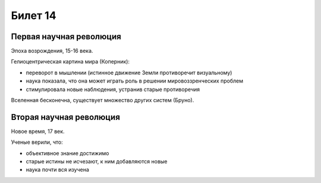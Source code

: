 ========
Билет 14
========

Первая научная революция
========================

Эпоха возрождения, 15-16 века.

Гелиоцентрическая картина мира (Коперник):

- переворот в мышлении (истинное движение Земли противоречит визуальному)
- наука показала, что она может играть роль в решении мировоззренческих проблем
- стимулировала новые наблюдения, устранив старые противоречия

Вселенная бесконечна, существует множество других систем (Бруно).

Вторая научная революция
========================

Новое время, 17 век.

Ученые верили, что:

- объективное знание достижимо
- старые истины не исчезают, к ним добавляются новые
- наука почти вся изучена

